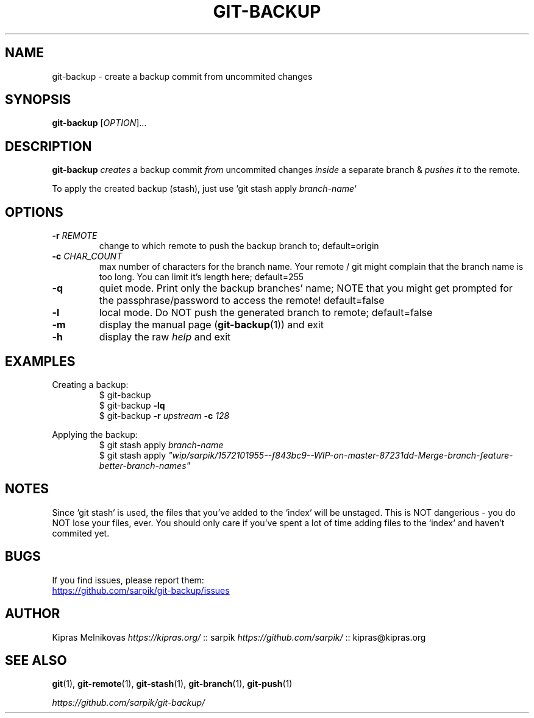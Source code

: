 .TH GIT-BACKUP 1 "2019-12-11" "git-backup 0.2.1" "Git Manual"

.SH NAME

git-backup \- create a backup commit from uncommited changes


.SH SYNOPSIS

.B git\-backup
[\fIOPTION\fR]...


.SH DESCRIPTION

.B git\-backup
.I creates
a backup commit
.I from
uncommited changes
.I inside
a separate branch
&
.I pushes it
to the remote.

To apply the created backup (stash), just use `git stash apply \fIbranch-name\fR`


.SH OPTIONS

.TP
.BR \-r " " \fIREMOTE\fR
change to which remote to push the backup branch to;
default=origin

.TP
.BR \-c " " \fICHAR_COUNT\fR
max number of characters for the branch name.
Your remote / git might complain that the branch name
is too long. You can limit it's length here;
default=255

.TP
.BR \-q
quiet mode. Print only the backup branches' name;
NOTE that you might get prompted for the passphrase/password to access the remote!
default=false

.TP
.BR \-l
local mode. Do NOT push the generated branch to remote;
default=false

.TP
.BR \-m
display the manual page (\fBgit-backup\fR(1)) and exit

.TP
.BR \-h
display the raw \fIhelp\fR and exit

.SH EXAMPLES

.PP
Creating a backup:
.nf
.RS
$ git\-backup
$ git\-backup \fB-lq\fR
$ git\-backup \fB-r\fI upstream\fB -c\fI 128\fR
.RE
.fi
.PP

.PP
Applying the backup:
.nf
.RS
$ git stash apply \fIbranch\-name\fR
$ git stash apply \fI"wip/sarpik/1572101955--f843bc9--WIP-on-master-87231dd-Merge-branch-feature-better-branch-names"\fR
.RE
.fi
.PP


.SH NOTES

.P
Since `git stash` is used, the files that you've added to the `index` will be unstaged.
This is NOT dangerious - you do NOT lose your files, ever.
You should only care if you've spent a lot of time adding files to the `index` and haven't commited yet.


.SH BUGS

If you find issues, please report them:

.UR https://github.com/sarpik/git-backup/issues
https://github.com/sarpik/git-backup/issues
.UE


.SH AUTHOR

Kipras Melnikovas \fIhttps://kipras.org/\fR :: sarpik \fIhttps://github.com/sarpik/\fR :: kipras@kipras.org


.SH SEE ALSO

.BR git (1),
.BR git\-remote (1),
.BR git\-stash (1),
.BR git\-branch (1),
.BR git\-push (1)

.I https://github.com/sarpik/git-backup/
